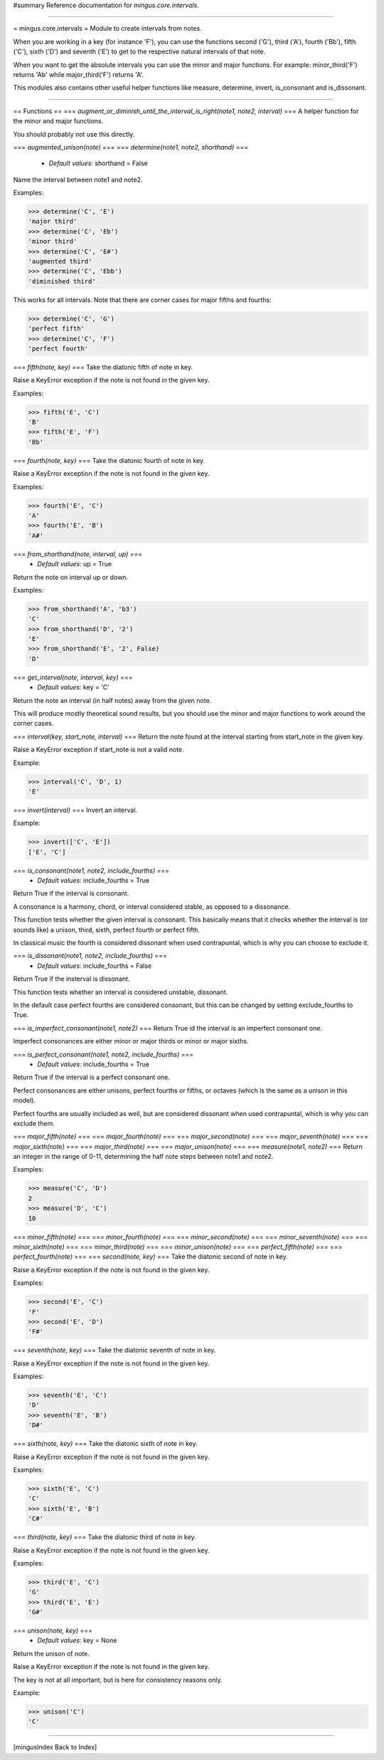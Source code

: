 #summary Reference documentation for `mingus.core.intervals`.

----

= mingus.core.intervals =
Module to create intervals from notes.

When you are working in a key (for instance 'F'), you can use the functions
second ('G'), third ('A'), fourth ('Bb'), fifth ('C'), sixth ('D') and
seventh ('E') to get to the respective natural intervals of that note.

When you want to get the absolute intervals you can use the minor and major
functions. For example: minor_third('F') returns 'Ab' while major_third('F')
returns 'A'.

This modules also contains other useful helper functions like measure,
determine, invert, is_consonant and is_dissonant.


----

== Functions ==
=== `augment_or_diminish_until_the_interval_is_right(note1, note2, interval)` ===
A helper function for the minor and major functions.

You should probably not use this directly.

=== `augmented_unison(note)` ===
=== `determine(note1, note2, shorthand)` ===
  * *Default values*: shorthand = False
Name the interval between note1 and note2.

Examples:

>>> determine('C', 'E')
'major third'
>>> determine('C', 'Eb')
'minor third'
>>> determine('C', 'E#')
'augmented third'
>>> determine('C', 'Ebb')
'diminished third'


This works for all intervals. Note that there are corner cases for major
fifths and fourths:

>>> determine('C', 'G')
'perfect fifth'
>>> determine('C', 'F')
'perfect fourth'


=== `fifth(note, key)` ===
Take the diatonic fifth of note in key.

Raise a KeyError exception if the note is not found in the given key.

Examples:

>>> fifth('E', 'C')
'B'
>>> fifth('E', 'F')
'Bb'


=== `fourth(note, key)` ===
Take the diatonic fourth of note in key.

Raise a KeyError exception if the note is not found in the given key.

Examples:

>>> fourth('E', 'C')
'A'
>>> fourth('E', 'B')
'A#'


=== `from_shorthand(note, interval, up)` ===
  * *Default values*: up = True
Return the note on interval up or down.

Examples:

>>> from_shorthand('A', 'b3')
'C'
>>> from_shorthand('D', '2')
'E'
>>> from_shorthand('E', '2', False)
'D'


=== `get_interval(note, interval, key)` ===
  * *Default values*: key = 'C'
Return the note an interval (in half notes) away from the given note.

This will produce mostly theoretical sound results, but you should use
the minor and major functions to work around the corner cases.

=== `interval(key, start_note, interval)` ===
Return the note found at the interval starting from start_note in the
given key.

Raise a KeyError exception if start_note is not a valid note.

Example:

>>> interval('C', 'D', 1)
'E'


=== `invert(interval)` ===
Invert an interval.

Example:

>>> invert(['C', 'E'])
['E', 'C']


=== `is_consonant(note1, note2, include_fourths)` ===
  * *Default values*: include_fourths = True
Return True if the interval is consonant.

A consonance is a harmony, chord, or interval considered stable, as
opposed to a dissonance.

This function tests whether the given interval is consonant. This
basically means that it checks whether the interval is (or sounds like)
a unison, third, sixth, perfect fourth or perfect fifth.

In classical music the fourth is considered dissonant when used
contrapuntal, which is why you can choose to exclude it.

=== `is_dissonant(note1, note2, include_fourths)` ===
  * *Default values*: include_fourths = False
Return True if the insterval is dissonant.

This function tests whether an interval is considered unstable,
dissonant.

In the default case perfect fourths are considered consonant, but this
can be changed by setting exclude_fourths to True.

=== `is_imperfect_consonant(note1, note2)` ===
Return True id the interval is an imperfect consonant one.

Imperfect consonances are either minor or major thirds or minor or major
sixths.

=== `is_perfect_consonant(note1, note2, include_fourths)` ===
  * *Default values*: include_fourths = True
Return True if the interval is a perfect consonant one.

Perfect consonances are either unisons, perfect fourths or fifths, or
octaves (which is the same as a unison in this model).

Perfect fourths are usually included as well, but are considered
dissonant when used contrapuntal, which is why you can exclude them.

=== `major_fifth(note)` ===
=== `major_fourth(note)` ===
=== `major_second(note)` ===
=== `major_seventh(note)` ===
=== `major_sixth(note)` ===
=== `major_third(note)` ===
=== `major_unison(note)` ===
=== `measure(note1, note2)` ===
Return an integer in the range of 0-11, determining the half note steps
between note1 and note2.

Examples:

>>> measure('C', 'D')
2
>>> measure('D', 'C')
10


=== `minor_fifth(note)` ===
=== `minor_fourth(note)` ===
=== `minor_second(note)` ===
=== `minor_seventh(note)` ===
=== `minor_sixth(note)` ===
=== `minor_third(note)` ===
=== `minor_unison(note)` ===
=== `perfect_fifth(note)` ===
=== `perfect_fourth(note)` ===
=== `second(note, key)` ===
Take the diatonic second of note in key.

Raise a KeyError exception if the note is not found in the given key.

Examples:

>>> second('E', 'C')
'F'
>>> second('E', 'D')
'F#'


=== `seventh(note, key)` ===
Take the diatonic seventh of note in key.

Raise a KeyError exception if the note is not found in the given key.

Examples:

>>> seventh('E', 'C')
'D'
>>> seventh('E', 'B')
'D#'


=== `sixth(note, key)` ===
Take the diatonic sixth of note in key.

Raise a KeyError exception if the note is not found in the given key.

Examples:

>>> sixth('E', 'C')
'C'
>>> sixth('E', 'B')
'C#'


=== `third(note, key)` ===
Take the diatonic third of note in key.

Raise a KeyError exception if the note is not found in the given key.

Examples:

>>> third('E', 'C')
'G'
>>> third('E', 'E')
'G#'


=== `unison(note, key)` ===
  * *Default values*: key = None
Return the unison of note.

Raise a KeyError exception if the note is not found in the given key.

The key is not at all important, but is here for consistency reasons
only.

Example:

>>> unison('C')
'C'



----

[mingusIndex Back to Index]
